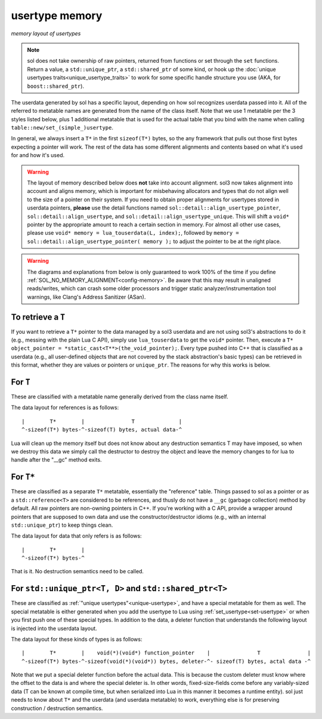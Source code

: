 usertype memory
===============
*memory layout of usertypes*

.. note::

	sol does not take ownership of raw pointers, returned from functions or set through the ``set`` functions. Return a value, a ``std::unique_ptr``, a ``std::shared_ptr`` of some kind, or hook up the :doc:`unique usertypes traits<unique_usertype_traits>` to work for some specific handle structure you use (AKA, for ``boost::shared_ptr``).

The userdata generated by sol has a specific layout, depending on how sol recognizes userdata passed into it. All of the referred to metatable names are generated from the name of the class itself. Note that we use 1 metatable per the 3 styles listed below, plus 1 additional metatable that is used for the actual table that you bind with the name when calling ``table::new/set_(simple_)usertype``.

In general, we always insert a ``T*`` in the first ``sizeof(T*)`` bytes, so the any framework that pulls out those first bytes expecting a pointer will work. The rest of the data has some different alignments and contents based on what it's used for and how it's used.

.. warning::

	The layout of memory described below does **not** take into account alignment. sol3 now takes alignment into account and aligns memory, which is important for misbehaving allocators and types that do not align well to the size of a pointer on their system. If you need to obtain proper alignments for usertypes stored in userdata pointers, **please** use the detail functions named ``sol::detail::align_usertype_pointer``, ``sol::detail::align_usertype``, and ``sol::detail::align_usertype_unique``. This will shift a ``void*`` pointer by the appropriate amount to reach a certain section in memory. For almost all other use cases, please use ``void* memory = lua_touserdata(L, index);``, followed by ``memory = sol::detail::align_usertype_pointer( memory );`` to adjust the pointer to be at the right place.


.. warning::

	The diagrams and explanations from below is only guaranteed to work 100% of the time if you define :ref:`SOL_NO_MEMORY_ALIGNMENT<config-memory>`. Be aware that this may result in unaligned reads/writes, which can crash some older processors and trigger static analyzer/instrumentation tool warnings, like Clang's Address Sanitizer (ASan).


To retrieve a ``T``
-------------------

If you want to retrieve a ``T*`` pointer to the data managed by a sol3 userdata and are not using sol3's abstractions to do it (e.g., messing with the plain Lua C API), simply use ``lua_touserdata`` to get the ``void*`` pointer. Then, execute a ``T* object_pointer = *static_cast<T**>(the_void_pointer);``. Every type pushed into C++ that is classified as a userdata (e.g., all user-defined objects that are not covered by the stack abstraction's basic types) can be retrieved in this format, whether they are values or pointers or ``unique_ptr``. The reasons for why this works is below.

For ``T``
---------

These are classified with a metatable name generally derived from the class name itself.

The data layout for references is as follows::

	|        T*        |               T              |
	^-sizeof(T*) bytes-^-sizeof(T) bytes, actual data-^

Lua will clean up the memory itself but does not know about any destruction semantics T may have imposed, so when we destroy this data we simply call the destructor to destroy the object and leave the memory changes to for lua to handle after the "__gc" method exits.


For ``T*``
----------

These are classified as a separate ``T*`` metatable, essentially the "reference" table. Things passed to sol as a pointer or as a ``std::reference<T>`` are considered to be references, and thusly do not have a ``__gc`` (garbage collection) method by default. All raw pointers are non-owning pointers in C++. If you're working with a C API, provide a wrapper around pointers that are supposed to own data and use the constructor/destructor idioms (e.g., with an internal ``std::unique_ptr``) to keep things clean.

The data layout for data that only refers is as follows::

	|        T*        |
	^-sizeof(T*) bytes-^

That is it. No destruction semantics need to be called.

For ``std::unique_ptr<T, D>`` and ``std::shared_ptr<T>``
--------------------------------------------------------

These are classified as :ref:`"unique usertypes"<unique-usertype>`, and have a special metatable for them as well. The special metatable is either generated when you add the usertype to Lua using :ref:`set_usertype<set-usertype>` or when you first push one of these special types. In addition to the data, a deleter function that understands the following layout is injected into the userdata layout.

The data layout for these kinds of types is as follows::

	|        T*        |    void(*)(void*) function_pointer    |               T               |
	^-sizeof(T*) bytes-^-sizeof(void(*)(void*)) bytes, deleter-^- sizeof(T) bytes, actal data -^

Note that we put a special deleter function before the actual data. This is because the custom deleter must know where the offset to the data is and where the special deleter is. In other words, fixed-size-fields come before any variably-sized data (T can be known at compile time, but when serialized into Lua in this manner it becomes a runtime entity). sol just needs to know about ``T*`` and the userdata (and userdata metatable) to work, everything else is for preserving construction / destruction semantics.